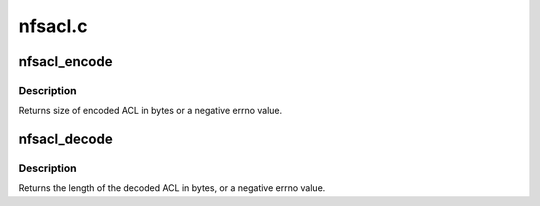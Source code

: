 .. -*- coding: utf-8; mode: rst -*-

========
nfsacl.c
========


.. _`nfsacl_encode`:

nfsacl_encode
=============

.. c:function:: int nfsacl_encode (struct xdr_buf *buf, unsigned int base, struct inode *inode, struct posix_acl *acl, int encode_entries, int typeflag)

    Encode an NFSv3 ACL

    :param struct xdr_buf \*buf:
        destination xdr_buf to contain XDR encoded ACL

    :param unsigned int base:
        byte offset in xdr_buf where XDR'd ACL begins

    :param struct inode \*inode:
        inode of file whose ACL this is

    :param struct posix_acl \*acl:
        posix_acl to encode

    :param int encode_entries:
        whether to encode ACEs as well

    :param int typeflag:
        ACL type: NFS_ACL_DEFAULT or zero



.. _`nfsacl_encode.description`:

Description
-----------

Returns size of encoded ACL in bytes or a negative errno value.



.. _`nfsacl_decode`:

nfsacl_decode
=============

.. c:function:: int nfsacl_decode (struct xdr_buf *buf, unsigned int base, unsigned int *aclcnt, struct posix_acl **pacl)

    Decode an NFSv3 ACL

    :param struct xdr_buf \*buf:
        xdr_buf containing XDR'd ACL data to decode

    :param unsigned int base:
        byte offset in xdr_buf where XDR'd ACL begins

    :param unsigned int \*aclcnt:
        count of ACEs in decoded posix_acl

    :param struct posix_acl \*\*pacl:
        buffer in which to place decoded posix_acl



.. _`nfsacl_decode.description`:

Description
-----------

Returns the length of the decoded ACL in bytes, or a negative errno value.

